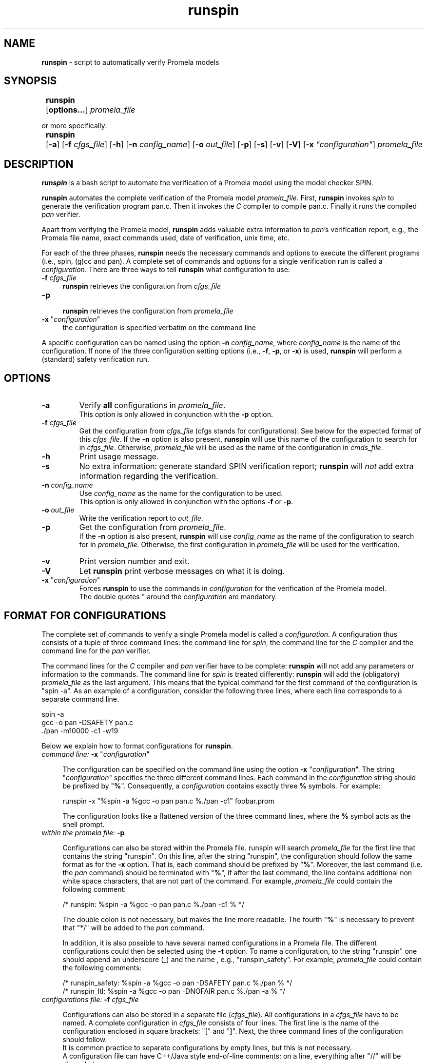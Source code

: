 .\" ---------------------------------------------------------------
.\"   runspin.1 - documentation for runspin (started: 1 Oct 2009)
.\" ---------------------------------------------------------------
.\"
.\" The macros "Of", "Ss" and "Se" are copied from man2html.1.
.\" The macros "EX" and "EE" are copied from awk.1.
.\"
.\" ---------------------------------------------------------------
.\" OPTION FLAG MACRO           .Of -x [arg]
.de Of
.ie \\n(.$==1      \%[\|\fB\\$1\fR\|]
.el .if \\n(.$==2  \%[\|\fB\\$1\fR\0\fI\fI\\$2\fR\|]
..
.\" ---------------------------------------------------------------
.\" SYNOPSIS START MACRO        .Ss name
.de Ss
.na
.nr aA \w\\$1\\0u
.in +\\n(aAu
'ti -\\n(aAu
.ta  \\n(aAu
\&\fB\\$1\fR\t\c
..
.\" ---------------------------------------------------------------
.\" SYNOPSIS END MACRO          .Se
.de Se
.ad
.in
..
.\" ---------------------------------------------------------------
.\" EXAMPLE MACRO               .EX
.de EX
.nf
.ft CW
..
.\" ---------------------------------------------------------------
.\" EXAMPLE EXPLANATION         .EE
.de EE
.br
.fi
.ft 1
..
.\" ---------------------------------------------------------------
.\"
.TH runspin 1 "19 Apr 2014" "runspin 0.9" "User Commands"
.nh \" disable hyphenation
.\"
.\"------------------------------------
.SH NAME
\fBrunspin\fR - script to automatically verify Promela models 
.\"
.\"------------------------------------
.SH SYNOPSIS
.Ss runspin 
.Of options...
.I promela_file
.Se
.sp
or more specifically:
.sp
.Ss runspin 
.Of -a
.Of -f cfgs_file
.Of -h
.Of -n config_name
.Of -o out_file
.Of -p
.Of -s
.Of -v
.Of -V
.Of -x \(dqconfiguration\(dq 
.I promela_file
.Se
.\"
.\"------------------------------------
.SH DESCRIPTION
.na
.B runspin 
is a bash script to automate the verification of a Promela model using 
the model checker SPIN. 

.B runspin 
automates the complete verification of the Promela model \fIpromela_file\fR. 
First, \fBrunspin\fR invokes 
.I spin
to generate the verification program pan.c. Then it invokes the 
.I C
compiler to compile pan.c. Finally it runs the compiled 
.I pan
verifier. 

Apart from verifying the Promela model, \fBrunspin\fR adds valuable extra 
information to \fIpan\fR's verification report, e.g., the Promela file 
name, exact commands used, date of verification, unix time, etc.

For each of the three phases,
.B runspin 
needs the necessary commands and options to execute the 
different programs (i.e., spin, (g)cc and pan). 
A complete set of commands and options for a single verification 
run is called a \fIconfiguration\fR. 
There are three ways to tell \fBrunspin\fR what configuration to use:
.IP "\fB-f\fR \fIcfgs_file\fR" 4
\fBrunspin\fR retrieves the configuration from \fIcfgs_file\fR
.IP "\fB-p\fR" 4
.br
\fBrunspin\fR retrieves the configuration from \fIpromela_file\fR
.IP "\fB-x\fR \(dq\fIconfiguration\fR\(dq" 4
the configuration is specified verbatim on the command line
.PP
A specific configuration can be named using the option 
\fB-n\fR \fIconfig_name\fR, where \fIconfig_name\fR is the 
name of the configuration.
If none of the three configuration setting options (i.e.,
\fB-f\fR, \fB-p\fR, or \fB-x\fR) is used, \fBrunspin\fR will 
perform a (standard) safety verification run.
.\"
.\"------------------------------------
.SH OPTIONS
.TP
.B -a
Verify \fBall\fR configurations in \fIpromela_file\fR.
.br
This option is only allowed in conjunction with the \fB-p\fR option.
.\"
.TP
.BI -f\0 cfgs_file
Get the configuration from \fIcfgs_file\fR (cfgs stands for configurations). 
See below for the expected format of this \fIcfgs_file\fR.
If the \fB-n\fR option is also present, \fBrunspin\fR will use 
this name of the configuration to search for in \fIcfgs_file\fR.
Otherwise, \fIpromela_file\fR will be used as the name of the 
configuration in \fIcmds_file\fR.
.\"
.TP
.B -h
Print usage message.
.TP
.B -s
No extra information: generate standard SPIN verification report; 
\fBrunspin\fR will \fInot\fR add extra information regarding the verification.
.\"
.TP
.B -n \fIconfig_name\fR
Use \fIconfig_name\fR as the name for the configuration to be used.
.br
This option is only allowed in conjunction with the options 
\fB-f\fR or \fB-p\fR.
.\"
.TP
.B -o \fIout_file\fR
Write the verification report to \fIout_file\fR.
.TP
.B -p
Get the configuration from \fIpromela_file\fR.
.br
If the \fB-n\fR option is also present, \fBrunspin\fR will use 
\fIconfig_name\fR as the name of the configuration to search for in 
\fIpromela_file\fR.
Otherwise, the first configuration in \fIpromela_file\fR will 
be used for the verification.
.\"
.TP
.B -v
Print version number and exit.
.\"
.TP
.B -V
Let \fBrunspin\fR print verbose messages on what it is doing.
.\"
.TP
\fB-x\fR "\fIconfiguration\fR"
Forces \fBrunspin\fR to use the commands in \fIconfiguration\fR for 
the verification of the Promela model.
.br
The double quotes " around the \fIconfiguration\fR are mandatory.
.\"
.\"------------------------------------
.SH "FORMAT FOR CONFIGURATIONS"
The complete set of commands to verify a single Promela model 
is called a \fIconfiguration\fR. A configuration thus consists
of a tuple of three command lines: the command line for \fIspin\fR, 
the command line for the \fIC\fR compiler and the command line for
the \fIpan\fR verifier.

The command lines for the \fIC\fR compiler and \fIpan\fR verifier 
have to be complete: \fBrunspin\fR will not add any parameters 
or information to the commands.
The command line for \fIspin\fR is treated differently: \fBrunspin\fR 
will add the (obligatory) \fIpromela_file\fR as the last argument. 
This means that the typical command for the first command of the 
configuration is "spin -a". 
As an example of a configuration, consider the following three lines,
where each line corresponds to a separate command line.

.ft CW
.nf
    spin -a
    gcc -o pan -DSAFETY pan.c
    ./pan -m10000 -c1 -w19
.fi
.ft 1
.PP
Below we explain how to format configurations for \fBrunspin\fR.
.\"
.IP "\fIcommand line:\fR \fB-x\fR \(dq\fIconfiguration\fR\(dq" 4

The configuration can be specified on the command line using the 
option \fB-x\fR "\fIconfiguration\fR". The string "\fIconfiguration\fR"
specifies the three different command lines.
Each command in the \fIconfiguration\fR string should be prefixed 
by "\fB%\fR". Consequently, a \fIconfiguration\fR contains exactly 
three \fB%\fR symbols.
For example:

.ft CW
.nf
runspin -x "%spin -a %gcc -o pan pan.c %./pan -c1" foobar.prom
.fi
.ft 1

The configuration looks like a flattened version of the three command 
lines, where the \fB%\fR symbol acts as the shell prompt.

.IP "\fIwithin the promela file:\fR \fB-p\fR" 4

Configurations can also be stored within the Promela file.
runspin will search \fIpromela_file\fR for the first line that 
contains the string "runspin". 
On this line, after the string "runspin", the configuration
should follow the same format as for the \fB-x\fR option. 
That is, each command should be prefixed by "\fB%\fR".
Moreover, the last command (i.e. the \fIpan\fR command) should be
terminated with "\fB%\fR", if after the last command, the line 
contains additional non white space characters, that are not 
part of the command.
For example, \fIpromela_file\fR could contain the 
following comment:

.ft CW
.nf
  /* runspin: %spin -a %gcc -o pan pan.c %./pan -c1 % */
.fi
.ft 1

The double colon is not necessary, but makes the line more readable.
The fourth "\fB%\fR" is necessary to prevent that "*/" will be
added to the \fIpan\fR command.

In addition, it is also possible to have several named configurations 
in a Promela file. The different configurations could then be selected 
using the \fB-t\fR option.
To name a configuration, to the string "runspin" one should append an 
underscore (_) and the name , e.g., "runspin_safety".
For example, \fIpromela_file\fR could contain the following 
comments:

.ft CW
.nf
  /* runspin_safety: %spin -a %gcc -o pan -DSAFETY pan.c %./pan    % */
  /* runspin_ltl:    %spin -a %gcc -o pan -DNOFAIR pan.c %./pan -a % */
.fi
.ft 1

.IP "\fIconfigurations file:\fR \fB-f\fR \fIcfgs_file\fR" 4

Configurations can also be stored in a separate file (\fIcfgs_file\fR). 
All configurations in a \fIcfgs_file\fR have to be named. 
A complete configuration in \fIcfgs_file\fR consists of four lines.
The first line is the name of the configuration enclosed in square
brackets: "[" and "]". Next, the three command lines of the 
configuration should follow.
.br
It is common practice to separate configurations by empty lines, 
but this is not necessary.
.br
A configuration file can have C++/Java style end-of-line comments:
on a line, everything after "//" will be discarded.
.br
An example of a fragment of a \fIcfgs_file\fR is the following:

.ft CW
.nf
  [safety]            // standard safety run
  spin -a
  gcc -o pan -DSAFETY -DNOCLAIM pan.c 
  ./pan -m10000 -w19 -c1

  [foobar.prom]       // configuration to verify foobar.prom
  spin -a
  gcc -o pan -DSAFETY -DMEMLIM=1024 pan.c
  ./pan -m100000 -w24 -c1
.fi
.ft 1
.\"
.\"------------------------------------
.SH EXAMPLES
.\"
.TP
.EX 
runspin foobar.prom
.EE
Performs a standard verification run.
.\"
.TP
.EX
runspin -p foobar.prom
.EE
No configuration name is provided, so \fBrunspin\fR will use the 
first configuration in `foobar.prom' to verify the Promela model. 
This is probably the most common way to use \fBrunspin\fR.
.\"
.TP
.EX
runspin -p -n liveness foobar.prom
.EE
Use the configuration named `liveness' as defined in `foobar.prom'.
.\"
.TP
.EX
runspin -f runspin.cfgs -n safety foobar.prom
.EE
Use the configuration named `safety' as defined in `runspin.cfgs' 
to verify `foobar.prom'.
.\"
.TP
.EX
runspin -f runspin.cfgs -o foobar.prom.out foobar.prom
.EE
No configuration name is provided, so use the promela name 
`foobar.prom' as the configuration name in `runspin.cfgs'.
The verification report will be saved in `foobar.prom.out'.
.\"
.TP
.EX
runspin -x "%spin -a %gcc pan.c %./a.out -c1" foo.prom
.EE
The configuration is specified on the command line. 
Here we do not generate the verifier "pan", so we have to
use "a.out", the default name for gcc generated executables.
The \fB-x\fR option is typically used from within a shell 
script or makefile.
.\"
.\"------------------------------------
.SH DEPENDENCIES
\fBrunspin\fR relies on the presence of several (standard) 
UNIX utilities:
.br
bash, spin, (g)cc, grep, sed, awk, time
.\"
.SH FILES
runspin - the \fBrunspin\fR shell script
.br
runspin.cfgs - sample file with configurations
.br
.\"
.\"------------------------------------
.SH ADDITIONAL NOTES
The output of \fBrunspin\fR (and SPIN) can be parsed by \fBparsepan\fR,
a utility which has been developed hand-in-hand with \fBrunspin\fR.
.\"
.\"------------------------------------
.\" .SH BUGS
.\" Not yet known.
.\"
.SH "SEE ALSO"
spin(1) -- SPIN website: http://www.spinroot.com
.br
parsepan(1) -- parse pan verification reports
.\"
.\"------------------------------------
.SH HISTORY
The original \fBrunspin\fR script was developed in 2000/2001. Its purpose 
was to ease the execution of large batches of verification runs with SPIN. 
It has been used extensively for the experiments in [Ruys 2001].
The original version, however, was very limited in scope and functionality:
it hardly supported the verification of a single Promela model.
.\"
.\"------------------------------------
.SH VERSION
This documentation describes the first public version \fBrunspin\fR:
version 0.9 (19-Apr-2014).
.\"
.\"------------------------------------
.SH AUTHOR
SPIN is developed by Gerard J. Holzmann (http://spinroot.com/).
.br
The \fBrunspin\fR script is written by Theo Ruys (theo dot ruys at gmail dot com).
